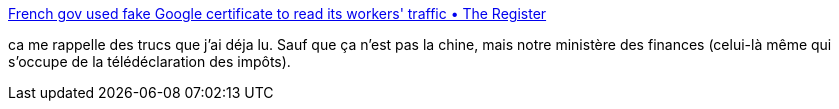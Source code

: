 :jbake-type: post
:jbake-status: published
:jbake-title: French gov used fake Google certificate to read its workers' traffic • The Register
:jbake-tags: web,online,sécurité,ssl,_mois_nov.,_année_2014
:jbake-date: 2014-11-21
:jbake-depth: ../
:jbake-uri: shaarli/1416565437000.adoc
:jbake-source: https://nicolas-delsaux.hd.free.fr/Shaarli?searchterm=http%3A%2F%2Fwww.theregister.co.uk%2F2013%2F12%2F10%2Ffrench_gov_dodgy_ssl_cert_reprimand%2F&searchtags=web+online+s%C3%A9curit%C3%A9+ssl+_mois_nov.+_ann%C3%A9e_2014
:jbake-style: shaarli

http://www.theregister.co.uk/2013/12/10/french_gov_dodgy_ssl_cert_reprimand/[French gov used fake Google certificate to read its workers' traffic • The Register]

ca me rappelle des trucs que j'ai déja lu. Sauf que ça n'est pas la chine, mais notre ministère des finances (celui-là même qui s'occupe de la télédéclaration des impôts).
